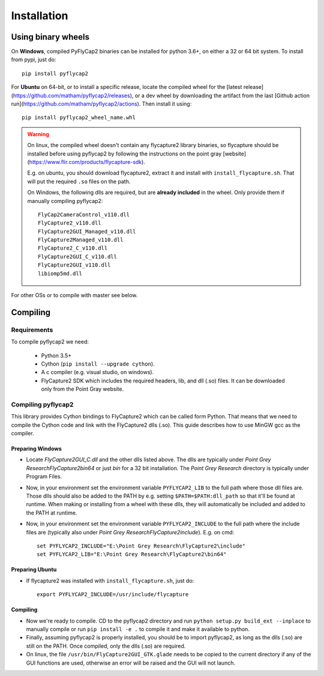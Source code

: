 .. _install:

************
Installation
************

Using binary wheels
-------------------

On **Windows**, compiled PyFlyCap2 binaries can be installed for python 3.6+,
on either a 32 or 64 bit system. To install from pypi, just do::

    pip install pyflycap2

For **Ubuntu** on 64-bit, or to install a specific release, locate the compiled wheel for the [latest
release](https://github.com/matham/pyflycap2/releases), or a dev wheel
by downloading the artifact from the last
[Github action run](https://github.com/matham/pyflycap2/actions). Then
install it using::

    pip install pyflycap2_wheel_name.whl

.. warning::

    On linux, the compiled wheel doesn't contain any flycapture2 library binaries,
    so flycapture should be installed before using pyflycap2 by following the
    instructions on the point gray [website](https://www.flir.com/products/flycapture-sdk).

    E.g. on ubuntu, you should download flycapture2, extract it and install with
    ``install_flycapture.sh``. That will put the required ``.so`` files on the path.

    On Windows, the following dlls are required, but are **already included** in the wheel.
    Only provide them if manually compiling pyflycap2::

        FlyCap2CameraControl_v110.dll
        FlyCapture2_v110.dll
        FlyCapture2GUI_Managed_v110.dll
        FlyCapture2Managed_v110.dll
        FlyCapture2_C_v110.dll
        FlyCapture2GUI_C_v110.dll
        FlyCapture2GUI_v110.dll
        libiomp5md.dll

For other OSs or to compile with master see below.

Compiling
---------

Requirements
============

To compile pyflycap2 we need:

    * Python 3.5+
    * Cython (``pip install --upgrade cython``).
    * A c compiler (e.g. visual studio, on windows).
    * FlyCapture2 SDK which includes the required headers, lib, and dll (.so) files.
      It can be downloaded only from the Point Gray website.

Compiling pyflycap2
====================

This library provides Cython bindings to FlyCapture2 which can be called form
Python. That means that we need to compile the Cython code and link with
the FlyCapture2 dlls (.so). This guide describes how to use MinGW gcc as the
compiler.

Preparing Windows
^^^^^^^^^^^^^^^^^^^^^^

* Locate `FlyCapture2GUI_C.dll` and the other dlls listed above.
  The dlls are typically under `Point Grey Research\FlyCapture2\bin64` or just
  `bin` for a 32 bit installation. The `Point Grey Research` directory
  is typically under Program Files.
* Now, in your environment set the environment variable ``PYFLYCAP2_LIB``
  to the full path where those dll files are. Those dlls should also be added to
  the PATH by e.g. setting ``$PATH=$PATH:dll_path`` so that it'll be found at
  runtime. When making or installing from a wheel with these dlls, they will
  automatically be included and added to the PATH at runtime.
* Now, in your environment set the environment variable ``PYFLYCAP2_INCLUDE``
  to the full path where the include files are (typically also under
  `Point Grey Research\FlyCapture2\include`). E.g. on cmd::

      set PYFLYCAP2_INCLUDE="E:\Point Grey Research\FlyCapture2\include"
      set PYFLYCAP2_LIB="E:\Point Grey Research\FlyCapture2\bin64"

Preparing Ubuntu
^^^^^^^^^^^^^^^^^^^

* If flycapture2 was installed with ``install_flycapture.sh``, just do::

      export PYFLYCAP2_INCLUDE=/usr/include/flycapture

Compiling
^^^^^^^^^^^^^

* Now we're ready to compile. CD to the pyflycap2 directory
  and run ``python setup.py build_ext --inplace`` to manually compile
  or run ``pip install -e .`` to compile it and make it available to python.
* Finally, assuming pyflycap2 is properly installed, you should be
  to import pyflycap2, as long as the dlls (.so) are still on the PATH.
  Once compiled, only the dlls (.so) are required.
* On linux, the file ``/usr/bin/FlyCapture2GUI_GTK.glade`` needs to be
  copied to the current directory if any of the GUI functions are
  used, otherwise an error will be raised and the GUI will not launch.
